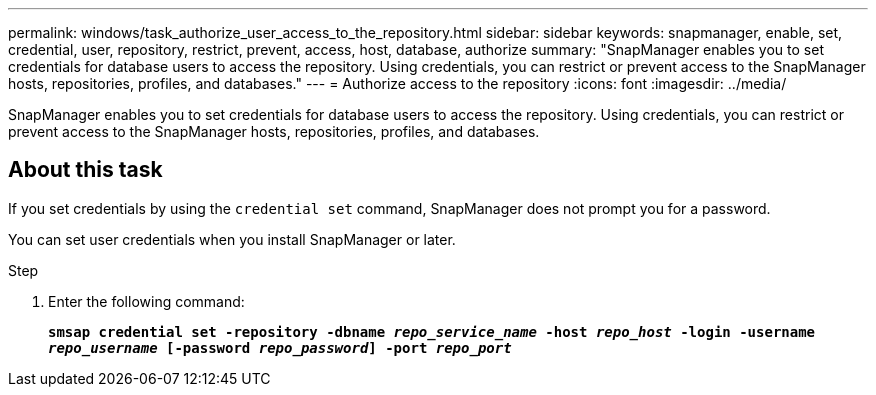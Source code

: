 ---
permalink: windows/task_authorize_user_access_to_the_repository.html
sidebar: sidebar
keywords: snapmanager, enable, set, credential, user, repository, restrict, prevent, access, host, database, authorize
summary: "SnapManager enables you to set credentials for database users to access the repository. Using credentials, you can restrict or prevent access to the SnapManager hosts, repositories, profiles, and databases."
---
= Authorize access to the repository
:icons: font
:imagesdir: ../media/

[.lead]
SnapManager enables you to set credentials for database users to access the repository. Using credentials, you can restrict or prevent access to the SnapManager hosts, repositories, profiles, and databases.

== About this task

If you set credentials by using the `credential set` command, SnapManager does not prompt you for a password.

You can set user credentials when you install SnapManager or later.

.Step

. Enter the following command:
+
`*smsap credential set -repository -dbname _repo_service_name_ -host _repo_host_ -login -username _repo_username_ [-password _repo_password_] -port _repo_port_*`

